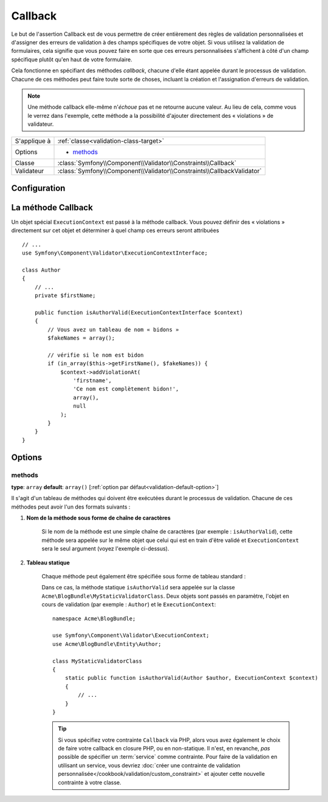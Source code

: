 Callback
========

Le but de l'assertion Callback est de vous permettre de créer entièrement des
règles de validation personnalisées et d'assigner des erreurs de validation à
des champs spécifiques de votre objet. Si vous utilisez la validation de formulaires,
cela signifie que vous pouvez faire en sorte que ces erreurs personnalisées s'affichent
à côté d'un champ spécifique plutôt qu'en haut de votre formulaire.

Cela fonctionne en spécifiant des méthodes *callback*, chacune d'elle étant appelée
durant le processus de validation. Chacune de ces méthodes peut faire toute
sorte de choses, incluant la création et l'assignation d'erreurs de validation.

.. note::

    Une méthode callback elle-même n'*échoue* pas et ne retourne aucune valeur.
    Au lieu de cela, comme vous le verrez dans l'exemple, cette méthode a la
    possibilité d'ajouter directement des « violations » de validateur.

+----------------+------------------------------------------------------------------------+
| S'applique à   | :ref:`classe<validation-class-target>`                                 |
+----------------+------------------------------------------------------------------------+
| Options        | - `methods`_                                                           |
+----------------+------------------------------------------------------------------------+
| Classe         | :class:`Symfony\\Component\\Validator\\Constraints\\Callback`          |
+----------------+------------------------------------------------------------------------+
| Validateur     | :class:`Symfony\\Component\\Validator\\Constraints\\CallbackValidator` |
+----------------+------------------------------------------------------------------------+

Configuration
-------------

.. configuration-block::

    .. code-block:: yaml

        # src/Acme/BlogBundle/Resources/config/validation.yml
        Acme\BlogBundle\Entity\Author:
            constraints:
                - Callback:
                    methods:   [isAuthorValid]

    .. code-block:: php-annotations

        // src/Acme/BlogBundle/Entity/Author.php
        use Symfony\Component\Validator\Constraints as Assert;

        /**
         * @Assert\Callback(methods={"isAuthorValid"})
         */
        class Author
        {
        }

    .. code-block:: xml

        <!-- src/Acme/BlogBundle/Resources/config/validation.xml -->
        <class name="Acme\BlogBundle\Entity\Author">
            <constraint name="Callback">
                <option name="methods">
                    <value>isAuthorValid</value>
                </option>
            </constraint>
        </class>

    .. code-block:: php

        // src/Acme/BlogBundle/Entity/Author.php
        namespace Acme\BlogBundle\Entity;

        use Symfony\Component\Validator\Mapping\ClassMetadata;
        use Symfony\Component\Validator\Constraints as Assert;

        class Author
        {
            public static function loadValidatorMetadata(ClassMetadata $metadata)
            {
                $metadata->addConstraint(new Assert\Callback(array(
                    'methods' => array('isAuthorValid'),
                )));
            }
        }

La méthode Callback
-------------------

Un objet spécial ``ExecutionContext`` est passé à la méthode callback. Vous
pouvez définir des « violations » directement sur cet objet et déterminer à
quel champ ces erreurs seront attribuées ::

    // ...
    use Symfony\Component\Validator\ExecutionContextInterface;

    class Author
    {
        // ...
        private $firstName;

        public function isAuthorValid(ExecutionContextInterface $context)
        {
            // Vous avez un tableau de nom « bidons »
            $fakeNames = array();

            // vérifie si le nom est bidon
            if (in_array($this->getFirstName(), $fakeNames)) {
                $context->addViolationAt(
                    'firstname',
                    'Ce nom est complètement bidon!',
                    array(),
                    null
                );
            }
        }
    }

Options
-------

methods
~~~~~~~

**type**: ``array`` **default**: ``array()`` [:ref:`option par défaut<validation-default-option>`]

Il s'agit d'un tableau de méthodes qui doivent être exécutées durant le
processus de validation. Chacune de ces méthodes peut avoir l'un des formats
suivants :

1) **Nom de la méthode sous forme de chaîne de caractères**

    Si le nom de la méthode est une simple chaîne de caractères (par exemple : ``isAuthorValid``),
    cette méthode sera appelée sur le même objet que celui qui est en train d'être validé
    et ``ExecutionContext`` sera le seul argument (voyez l'exemple ci-dessus).

2) **Tableau statique**

    Chaque méthode peut également être spécifiée sous forme de tableau standard :

    .. configuration-block::

        .. code-block:: yaml

            # src/Acme/BlogBundle/Resources/config/validation.yml
            Acme\BlogBundle\Entity\Author:
                constraints:
                    - Callback:
                        methods:
                            -    [Acme\BlogBundle\MyStaticValidatorClass, isAuthorValid]

        .. code-block:: php-annotations

            // src/Acme/BlogBundle/Entity/Author.php
            use Symfony\Component\Validator\Constraints as Assert;

            /**
             * @Assert\Callback(methods={
             *     { "Acme\BlogBundle\MyStaticValidatorClass", "isAuthorValid"}
             * })
             */
            class Author
            {
            }

        .. code-block:: xml

            <!-- src/Acme/BlogBundle/Resources/config/validation.xml -->
            <class name="Acme\BlogBundle\Entity\Author">
                <constraint name="Callback">
                    <option name="methods">
                        <value>Acme\BlogBundle\MyStaticValidatorClass</value>
                        <value>isAuthorValid</value>
                    </option>
                </constraint>
            </class>

        .. code-block:: php

            // src/Acme/BlogBundle/Entity/Author.php

            use Symfony\Component\Validator\Mapping\ClassMetadata;
            use Symfony\Component\Validator\Constraints\Callback;

            class Author
            {
                public $name;

                public static function loadValidatorMetadata(ClassMetadata $metadata)
                {
                    $metadata->addConstraint(new Callback(array(
                        'methods' => array('isAuthorValid'),
                    )));
                }
            }

    Dans ce cas, la méthode statique ``isAuthorValid`` sera appelée sur la classe
    ``Acme\BlogBundle\MyStaticValidatorClass``. Deux objets sont passés en paramètre,
    l'objet en cours de validation (par exemple : ``Author``) et le ``ExecutionContext``::

        namespace Acme\BlogBundle;

        use Symfony\Component\Validator\ExecutionContext;
        use Acme\BlogBundle\Entity\Author;

        class MyStaticValidatorClass
        {
            static public function isAuthorValid(Author $author, ExecutionContext $context)
            {
                // ...
            }
        }

    .. tip::

        Si vous spécifiez votre contrainte ``Callback`` via PHP, alors vous avez
        également le choix de faire votre callback en closure PHP, ou en non-statique.
        Il n'est, en revanche, *pas* possible de spécifier un :term:`service` comme
        contrainte. Pour faire de la validation en utilisant un service, vous devriez
        :doc:`créer une contrainte de validation personnalisée</cookbook/validation/custom_constraint>`
        et ajouter cette nouvelle contrainte à votre classe.